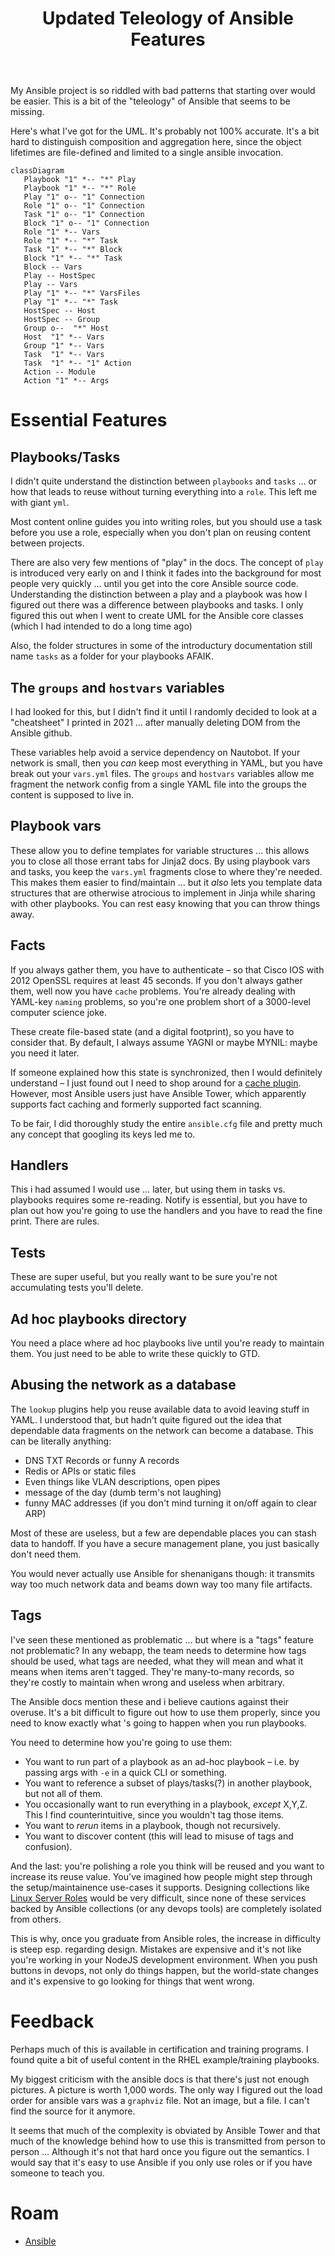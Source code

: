 :PROPERTIES:
:ID:       cef15f04-5ee7-4a96-b811-c2e86f515823
:END:
#+TITLE: Updated Teleology of Ansible Features
#+CATEGORY: slips
#+TAGS:

My Ansible project is so riddled with bad patterns that starting over would be
easier. This is a bit of the "teleology" of Ansible that seems to be
missing.

Here's what I've got for the UML. It's probably not 100% accurate. It's a bit
hard to distinguish composition and aggregation here, since the object lifetimes
are file-defined and limited to a single ansible invocation.

#+begin_src mermaid :file img/ansible-uml.svg
classDiagram
   Playbook "1" *-- "*" Play
   Playbook "1" *-- "*" Role
   Play "1" o-- "1" Connection
   Role "1" o-- "1" Connection
   Task "1" o-- "1" Connection
   Block "1" o-- "1" Connection
   Role "1" *-- Vars
   Role "1" *-- "*" Task
   Task "1" *-- "*" Block
   Block "1" *-- "*" Task
   Block -- Vars
   Play -- HostSpec
   Play -- Vars
   Play "1" *-- "*" VarsFiles
   Play "1" *-- "*" Task
   HostSpec -- Host
   HostSpec -- Group
   Group o--  "*" Host
   Host  "1" *-- Vars
   Group "1" *-- Vars
   Task  "1" *-- Vars
   Task  "1" *-- "1" Action
   Action -- Module
   Action "1" *-- Args
#+end_src

#+RESULTS:
[[file:img/ansible-uml.svg]]

* Essential Features

** Playbooks/Tasks

I didn't quite understand the distinction between =playbooks= and =tasks= ... or
how that leads to reuse without turning everything into a =role=. This left me
with giant =yml=.

Most content online guides you into writing roles, but you should use a task
before you use a role, especially when you don't plan on reusing content between
projects.

There are also very few mentions of "play" in the docs. The concept of =play= is
introduced very early on and I think it fades into the background for most
people very quickly ... until you get into the core Ansible source
code. Understanding the distinction between a play and a playbook was how I
figured out there was a difference between playbooks and tasks. I only figured
this out when I went to create UML for the Ansible core classes (which I had
intended to do a long time ago)

Also, the folder structures in some of the introductury documentation still name
=tasks= as a folder for your playbooks AFAIK.

** The =groups= and =hostvars= variables

I had looked for this, but I didn't find it until I randomly decided to look at
a "cheatsheet" I printed in 2021 ... after manually deleting DOM from the
Ansible github.

These variables help avoid a service dependency on Nautobot. If your network is
small, then you /can/ keep most everything in YAML, but you have break out your
=vars.yml= files. The =groups= and =hostvars= variables allow me fragment the
network config from a single YAML file into the groups the content is supposed
to live in.

** Playbook vars

These allow you to define templates for variable structures ... this allows you
to close all those errant tabs for Jinja2 docs. By using playbook vars and
tasks, you keep the =vars.yml= fragments close to where they're needed. This
makes them easier to find/maintain ... but it /also/ lets you template data
structures that are otherwise atrocious to implement in Jinja while sharing with
other playbooks. You can rest easy knowing that you can throw things away.

** Facts

If you always gather them, you have to authenticate -- so that Cisco IOS with
2012 OpenSSL requires at least 45 seconds. If you don't always gather them, well
now you have =cache= problems. You're already dealing with YAML-key =naming=
problems, so you're one problem short of a 3000-level computer science joke.

These create file-based state (and a digital footprint), so you have to consider
that. By default, I always assume YAGNI or maybe MYNIL: maybe you need it later.

If someone explained how this state is synchronized, then I would definitely
understand -- I just found out I need to shop around for a [[https://docs.ansible.com/ansible/latest/plugins/cache.html][cache plugin]].
However, most Ansible users just have Ansible Tower, which apparently supports
fact caching and formerly supported fact scanning.

To be fair, I did thoroughly study the entire =ansible.cfg= file and pretty much
any concept that googling its keys led me to.

** Handlers

This i had assumed I would use ... later, but using them in tasks vs. playbooks
requires some re-reading. Notify is essential, but you have to plan out how
you're going to use the handlers and you have to read the fine print. There are
rules.

** Tests

These are super useful, but you really want to be sure you're not accumulating
tests you'll delete.

** Ad hoc playbooks directory

You need a place where ad hoc playbooks live until you're ready to maintain
them. You just need to be able to write these quickly to GTD.

** Abusing the network as a database

The =lookup= plugins help you reuse available data to avoid leaving stuff in
YAML. I understood that, but hadn't quite figured out the idea that dependable
data fragments on the network can become a database. This can be literally
anything:

+ DNS TXT Records or funny A records
+ Redis or APIs or static files
+ Even things like VLAN descriptions, open pipes
+ message of the day (dumb term's not laughing)
+ funny MAC addresses (if you don't mind turning it on/off again to clear ARP)

Most of these are useless, but a few are dependable places you can stash data to
handoff. If you have a secure management plane, you just basically don't need
them.

You would never actually use Ansible for shenanigans though: it transmits way
too much network data and beams down way too many file artifacts.

** Tags

I've seen these mentioned as problematic ... but where is a "tags" feature not
problematic? In any webapp, the team needs to determine how tags should be used,
what tags are needed, what they will mean and what it means when items aren't
tagged. They're many-to-many records, so they're costly to maintain when wrong
and useless when arbitrary.

The Ansible docs mention these and i believe cautions against their
overuse. It's a bit difficult to figure out how to use them properly, since you
need to know exactly what 's going to happen when you run playbooks.

You need to determine how you're going to use them:

+ You want to run part of a playbook as an ad-hoc playbook -- i.e. by passing
  args with =-e= in a quick CLI or something.
+ You want to reference a subset of plays/tasks(?) in another playbook, but not
  all of them.
+ You occasionally want to run everything in a playbook, /except/ X,Y,Z. This I
  find counterintuitive, since you wouldn't tag those items.
+ You want to /rerun/ items in a playbook, though not recursively.
+ You want to discover content (this will lead to misuse of tags and confusion).

And the last: you're polishing a role you think will be reused and you want to
increase its reuse value. You've imagined how people might step through the
setup/maintainence use-cases it supports. Designing collections like [[https://www.google.com/url?sa=t&rct=j&q=&esrc=s&source=web&cd=&cad=rja&uact=8&ved=2ahUKEwjFte7YwomCAxWam2oFHRpWD2YQFnoECAYQAQ&url=https%3A%2F%2Flinux-system-roles.github.io%2F&usg=AOvVaw0ys82Ups3D22xtFUCk2bP7&opi=89978449][Linux
Server Roles]] would be very difficult, since none of these services backed by
Ansible collections (or any devops tools) are completely isolated from others.

This is why, once you graduate from Ansible roles, the increase in difficulty is
steep esp. regarding design. Mistakes are expensive and it's not like you're
working in your NodeJS development environment. When you push buttons in devops,
not only do things happen, but the world-state changes and it's expensive to go
looking for things that went wrong.

* Feedback

Perhaps much of this is available in certification and training programs. I
found quite a bit of useful content in the RHEL example/training playbooks.

My biggest criticism with the ansible docs is that there's just not enough
pictures. A picture is worth 1,000 words. The only way I figured out the load
order for ansible vars was a =graphviz= file. Not an image, but a file. I can't
find the source for it anymore.

It seems that much of the complexity is obviated by Ansible Tower and that much
of the knowledge behind how to use this is transmitted from person to person
... Although it's not that hard once you figure out the semantics. I would say
that it's easy to use Ansible if you only use roles or if you have someone to
teach you.


* Roam
+ [[id:28e75534-cb99-4273-9d74-d3e7ff3a0eaf][Ansible]]
